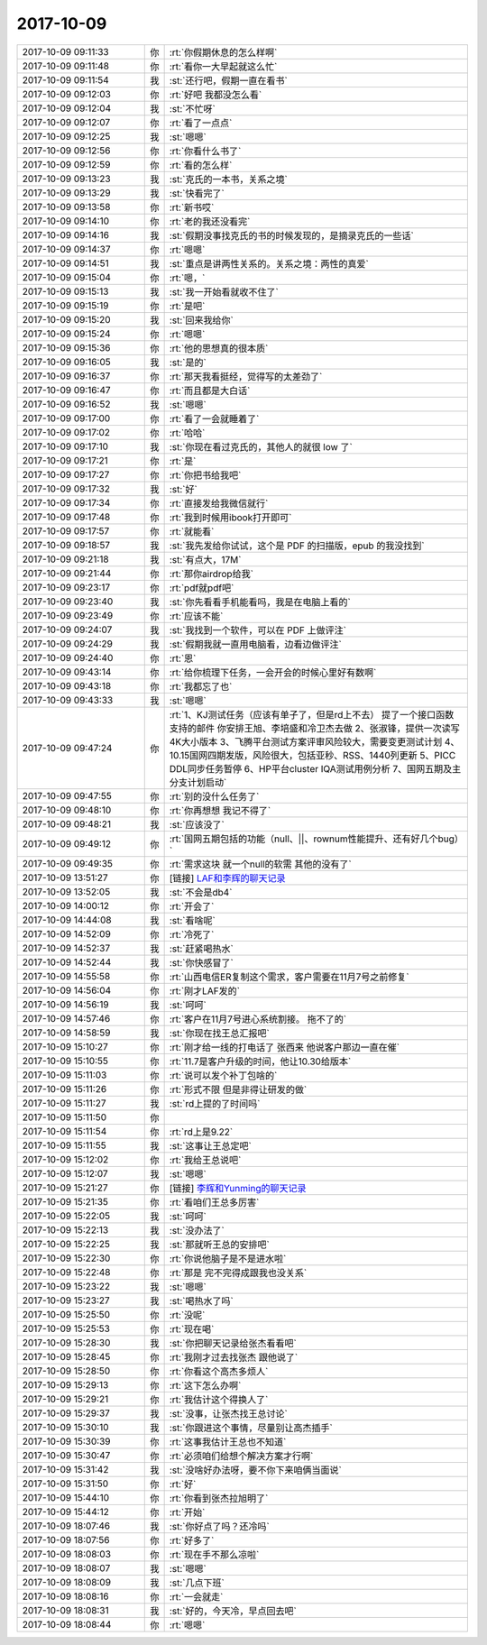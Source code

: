2017-10-09
-------------

.. list-table::
   :widths: 25, 1, 60

   * - 2017-10-09 09:11:33
     - 你
     - :rt:`你假期休息的怎么样啊`
   * - 2017-10-09 09:11:48
     - 你
     - :rt:`看你一大早起就这么忙`
   * - 2017-10-09 09:11:54
     - 我
     - :st:`还行吧，假期一直在看书`
   * - 2017-10-09 09:12:03
     - 你
     - :rt:`好吧 我都没怎么看`
   * - 2017-10-09 09:12:04
     - 我
     - :st:`不忙呀`
   * - 2017-10-09 09:12:07
     - 你
     - :rt:`看了一点点`
   * - 2017-10-09 09:12:25
     - 我
     - :st:`嗯嗯`
   * - 2017-10-09 09:12:56
     - 你
     - :rt:`你看什么书了`
   * - 2017-10-09 09:12:59
     - 你
     - :rt:`看的怎么样`
   * - 2017-10-09 09:13:23
     - 我
     - :st:`克氏的一本书，关系之境`
   * - 2017-10-09 09:13:29
     - 我
     - :st:`快看完了`
   * - 2017-10-09 09:13:58
     - 你
     - :rt:`新书哎`
   * - 2017-10-09 09:14:10
     - 你
     - :rt:`老的我还没看完`
   * - 2017-10-09 09:14:16
     - 我
     - :st:`假期没事找克氏的书的时候发现的，是摘录克氏的一些话`
   * - 2017-10-09 09:14:37
     - 你
     - :rt:`嗯嗯`
   * - 2017-10-09 09:14:51
     - 我
     - :st:`重点是讲两性关系的。关系之境：两性的真爱`
   * - 2017-10-09 09:15:04
     - 你
     - :rt:`嗯，`
   * - 2017-10-09 09:15:13
     - 我
     - :st:`我一开始看就收不住了`
   * - 2017-10-09 09:15:19
     - 你
     - :rt:`是吧`
   * - 2017-10-09 09:15:20
     - 我
     - :st:`回来我给你`
   * - 2017-10-09 09:15:24
     - 你
     - :rt:`嗯嗯`
   * - 2017-10-09 09:15:36
     - 你
     - :rt:`他的思想真的很本质`
   * - 2017-10-09 09:16:05
     - 我
     - :st:`是的`
   * - 2017-10-09 09:16:37
     - 你
     - :rt:`那天我看挺经，觉得写的太差劲了`
   * - 2017-10-09 09:16:47
     - 你
     - :rt:`而且都是大白话`
   * - 2017-10-09 09:16:52
     - 我
     - :st:`嗯嗯`
   * - 2017-10-09 09:17:00
     - 你
     - :rt:`看了一会就睡着了`
   * - 2017-10-09 09:17:02
     - 你
     - :rt:`哈哈`
   * - 2017-10-09 09:17:10
     - 我
     - :st:`你现在看过克氏的，其他人的就很 low 了`
   * - 2017-10-09 09:17:21
     - 你
     - :rt:`是`
   * - 2017-10-09 09:17:27
     - 你
     - :rt:`你把书给我吧`
   * - 2017-10-09 09:17:32
     - 我
     - :st:`好`
   * - 2017-10-09 09:17:34
     - 你
     - :rt:`直接发给我微信就行`
   * - 2017-10-09 09:17:48
     - 你
     - :rt:`我到时候用ibook打开即可`
   * - 2017-10-09 09:17:57
     - 你
     - :rt:`就能看`
   * - 2017-10-09 09:18:57
     - 我
     - :st:`我先发给你试试，这个是 PDF 的扫描版，epub 的我没找到`
   * - 2017-10-09 09:21:18
     - 我
     - :st:`有点大，17M`
   * - 2017-10-09 09:21:44
     - 你
     - :rt:`那你airdrop给我`
   * - 2017-10-09 09:23:17
     - 你
     - :rt:`pdf就pdf吧`
   * - 2017-10-09 09:23:40
     - 我
     - :st:`你先看看手机能看吗，我是在电脑上看的`
   * - 2017-10-09 09:23:49
     - 你
     - :rt:`应该不能`
   * - 2017-10-09 09:24:07
     - 我
     - :st:`我找到一个软件，可以在 PDF 上做评注`
   * - 2017-10-09 09:24:29
     - 我
     - :st:`假期我就一直用电脑看，边看边做评注`
   * - 2017-10-09 09:24:40
     - 你
     - :rt:`恩`
   * - 2017-10-09 09:43:14
     - 你
     - :rt:`给你梳理下任务，一会开会的时候心里好有数啊`
   * - 2017-10-09 09:43:18
     - 你
     - :rt:`我都忘了也`
   * - 2017-10-09 09:43:33
     - 我
     - :st:`嗯嗯`
   * - 2017-10-09 09:47:24
     - 你
     - :rt:`1、KJ测试任务（应该有单子了，但是rd上不去） 提了一个接口函数支持的邮件 你安排王旭、李培盛和冷卫杰去做
       2、张淑锋，提供一次读写4K大小版本
       3、飞腾平台测试方案评审风险较大，需要变更测试计划
       4、10.15国网四期发版，风险很大，包括亚秒、RSS、1440列更新
       5、PICC DDL同步任务暂停
       6、HP平台cluster IQA测试用例分析
       7、国网五期及主分支计划启动`
   * - 2017-10-09 09:47:55
     - 你
     - :rt:`别的没什么任务了`
   * - 2017-10-09 09:48:10
     - 你
     - :rt:`你再想想 我记不得了`
   * - 2017-10-09 09:48:21
     - 我
     - :st:`应该没了`
   * - 2017-10-09 09:49:12
     - 你
     - :rt:`国网五期包括的功能（null、||、rownum性能提升、还有好几个bug）`
   * - 2017-10-09 09:49:35
     - 你
     - :rt:`需求这块 就一个null的软需 其他的没有了`
   * - 2017-10-09 13:51:27
     - 你
     - [链接] `LAF和李辉的聊天记录 <https://support.weixin.qq.com/cgi-bin/mmsupport-bin/readtemplate?t=page/favorite_record__w_unsupport>`_
   * - 2017-10-09 13:52:05
     - 我
     - :st:`不会是db4`
   * - 2017-10-09 14:00:12
     - 你
     - :rt:`开会了`
   * - 2017-10-09 14:44:08
     - 我
     - :st:`看啥呢`
   * - 2017-10-09 14:52:09
     - 你
     - :rt:`冷死了`
   * - 2017-10-09 14:52:37
     - 我
     - :st:`赶紧喝热水`
   * - 2017-10-09 14:52:44
     - 我
     - :st:`你快感冒了`
   * - 2017-10-09 14:55:58
     - 你
     - :rt:`山西电信ER复制这个需求，客户需要在11月7号之前修复`
   * - 2017-10-09 14:56:04
     - 你
     - :rt:`刚才LAF发的`
   * - 2017-10-09 14:56:19
     - 我
     - :st:`呵呵`
   * - 2017-10-09 14:57:46
     - 你
     - :rt:`客户在11月7号进心系统割接。 拖不了的`
   * - 2017-10-09 14:58:59
     - 我
     - :st:`你现在找王总汇报吧`
   * - 2017-10-09 15:10:27
     - 你
     - :rt:`刚才给一线的打电话了 张西来 他说客户那边一直在催`
   * - 2017-10-09 15:10:55
     - 你
     - :rt:`11.7是客户升级的时间，他让10.30给版本`
   * - 2017-10-09 15:11:03
     - 你
     - :rt:`说可以发个补丁包啥的`
   * - 2017-10-09 15:11:26
     - 你
     - :rt:`形式不限 但是非得让研发的做`
   * - 2017-10-09 15:11:27
     - 我
     - :st:`rd上提的了时间吗`
   * - 2017-10-09 15:11:50
     - 你
     - .. image:: /images/241604.jpg
          :width: 100px
   * - 2017-10-09 15:11:54
     - 你
     - :rt:`rd上是9.22`
   * - 2017-10-09 15:11:55
     - 我
     - :st:`这事让王总定吧`
   * - 2017-10-09 15:12:02
     - 你
     - :rt:`我给王总说吧`
   * - 2017-10-09 15:12:07
     - 我
     - :st:`嗯嗯`
   * - 2017-10-09 15:21:27
     - 你
     - [链接] `李辉和Yunming的聊天记录 <https://support.weixin.qq.com/cgi-bin/mmsupport-bin/readtemplate?t=page/favorite_record__w_unsupport>`_
   * - 2017-10-09 15:21:35
     - 你
     - :rt:`看咱们王总多厉害`
   * - 2017-10-09 15:22:05
     - 我
     - :st:`呵呵`
   * - 2017-10-09 15:22:13
     - 我
     - :st:`没办法了`
   * - 2017-10-09 15:22:25
     - 我
     - :st:`那就听王总的安排吧`
   * - 2017-10-09 15:22:30
     - 你
     - :rt:`你说他脑子是不是进水啦`
   * - 2017-10-09 15:22:48
     - 你
     - :rt:`那是 完不完得成跟我也没关系`
   * - 2017-10-09 15:23:22
     - 我
     - :st:`嗯嗯`
   * - 2017-10-09 15:23:27
     - 我
     - :st:`喝热水了吗`
   * - 2017-10-09 15:25:50
     - 你
     - :rt:`没呢`
   * - 2017-10-09 15:25:53
     - 你
     - :rt:`现在喝`
   * - 2017-10-09 15:28:30
     - 我
     - :st:`你把聊天记录给张杰看看吧`
   * - 2017-10-09 15:28:45
     - 你
     - :rt:`我刚才过去找张杰 跟他说了`
   * - 2017-10-09 15:28:50
     - 你
     - :rt:`你看这个高杰多烦人`
   * - 2017-10-09 15:29:13
     - 你
     - :rt:`这下怎么办啊`
   * - 2017-10-09 15:29:21
     - 你
     - :rt:`我估计这个得换人了`
   * - 2017-10-09 15:29:37
     - 我
     - :st:`没事，让张杰找王总讨论`
   * - 2017-10-09 15:30:10
     - 我
     - :st:`你跟进这个事情，尽量别让高杰插手`
   * - 2017-10-09 15:30:39
     - 你
     - :rt:`这事我估计王总也不知道`
   * - 2017-10-09 15:30:47
     - 你
     - :rt:`必须咱们给想个解决方案才行啊`
   * - 2017-10-09 15:31:42
     - 我
     - :st:`没啥好办法呀，要不你下来咱俩当面说`
   * - 2017-10-09 15:31:50
     - 你
     - :rt:`好`
   * - 2017-10-09 15:44:10
     - 你
     - :rt:`你看到张杰拉旭明了`
   * - 2017-10-09 15:44:12
     - 你
     - :rt:`开始`
   * - 2017-10-09 18:07:46
     - 我
     - :st:`你好点了吗？还冷吗`
   * - 2017-10-09 18:07:56
     - 你
     - :rt:`好多了`
   * - 2017-10-09 18:08:03
     - 你
     - :rt:`现在手不那么凉啦`
   * - 2017-10-09 18:08:07
     - 我
     - :st:`嗯嗯`
   * - 2017-10-09 18:08:09
     - 我
     - :st:`几点下班`
   * - 2017-10-09 18:08:16
     - 你
     - :rt:`一会就走`
   * - 2017-10-09 18:08:31
     - 我
     - :st:`好的，今天冷，早点回去吧`
   * - 2017-10-09 18:08:44
     - 你
     - :rt:`嗯嗯`